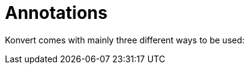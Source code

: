 :page-layout: default
:page-title: Annotations
:page-has_children: true
:page-nav_order: 2

= Annotations

[.fs-6.fw-300]
Konvert comes with mainly three different ways to be used:

